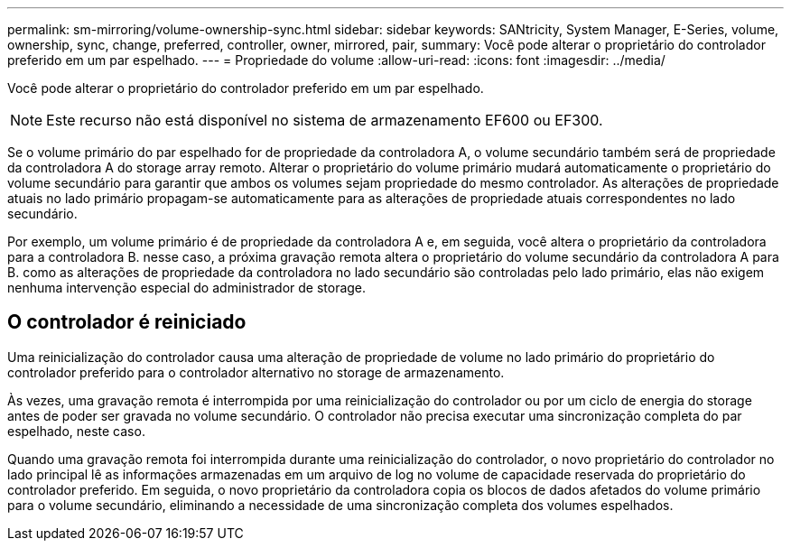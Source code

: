 ---
permalink: sm-mirroring/volume-ownership-sync.html 
sidebar: sidebar 
keywords: SANtricity, System Manager, E-Series, volume, ownership, sync, change, preferred, controller, owner, mirrored, pair, 
summary: Você pode alterar o proprietário do controlador preferido em um par espelhado. 
---
= Propriedade do volume
:allow-uri-read: 
:icons: font
:imagesdir: ../media/


[role="lead"]
Você pode alterar o proprietário do controlador preferido em um par espelhado.

[NOTE]
====
Este recurso não está disponível no sistema de armazenamento EF600 ou EF300.

====
Se o volume primário do par espelhado for de propriedade da controladora A, o volume secundário também será de propriedade da controladora A do storage array remoto. Alterar o proprietário do volume primário mudará automaticamente o proprietário do volume secundário para garantir que ambos os volumes sejam propriedade do mesmo controlador. As alterações de propriedade atuais no lado primário propagam-se automaticamente para as alterações de propriedade atuais correspondentes no lado secundário.

Por exemplo, um volume primário é de propriedade da controladora A e, em seguida, você altera o proprietário da controladora para a controladora B. nesse caso, a próxima gravação remota altera o proprietário do volume secundário da controladora A para B. como as alterações de propriedade da controladora no lado secundário são controladas pelo lado primário, elas não exigem nenhuma intervenção especial do administrador de storage.



== O controlador é reiniciado

Uma reinicialização do controlador causa uma alteração de propriedade de volume no lado primário do proprietário do controlador preferido para o controlador alternativo no storage de armazenamento.

Às vezes, uma gravação remota é interrompida por uma reinicialização do controlador ou por um ciclo de energia do storage antes de poder ser gravada no volume secundário. O controlador não precisa executar uma sincronização completa do par espelhado, neste caso.

Quando uma gravação remota foi interrompida durante uma reinicialização do controlador, o novo proprietário do controlador no lado principal lê as informações armazenadas em um arquivo de log no volume de capacidade reservada do proprietário do controlador preferido. Em seguida, o novo proprietário da controladora copia os blocos de dados afetados do volume primário para o volume secundário, eliminando a necessidade de uma sincronização completa dos volumes espelhados.
